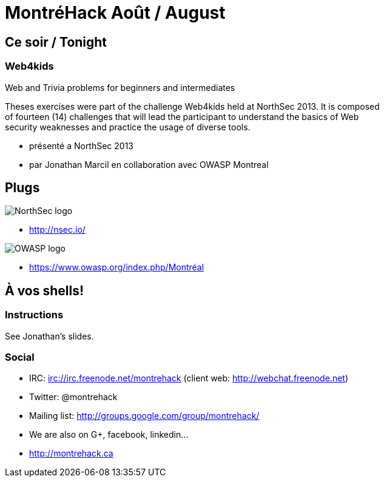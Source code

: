 MontréHack Août / August
========================
// Author: Olivier Bilodeau
:copyright: CC0 unless specified otherwise
:backend: slidy
:max-width: 45em
// unfortunately the following doesn't work
//:stylesheet: {docdir}/styles/montrehack.css
// the following will inline images in HTML (causing significantly larger
// filesizes)
:icons:
:data-uri:

== Ce soir / Tonight

=== Web4kids

Web and Trivia problems for beginners and intermediates

Theses exercises were part of the challenge Web4kids held at NorthSec 2013.
It is composed of fourteen (14) challenges that will lead the participant
to understand the basics of Web security weaknesses and practice the usage
of diverse tools.

* présenté a NorthSec 2013
* par Jonathan Marcil en collaboration avec OWASP Montreal

== Plugs

image::res/nsec.png[NorthSec logo]

* http://nsec.io/

image::res/owasp.png[OWASP logo]

* https://www.owasp.org/index.php/Montréal

== À vos shells!

=== Instructions

See Jonathan's slides.

=== Social

* IRC: irc://irc.freenode.net/montrehack (client web: http://webchat.freenode.net)
* Twitter: @montrehack
* Mailing list: http://groups.google.com/group/montrehack/
* We are also on G+, facebook, linkedin...
* http://montrehack.ca

